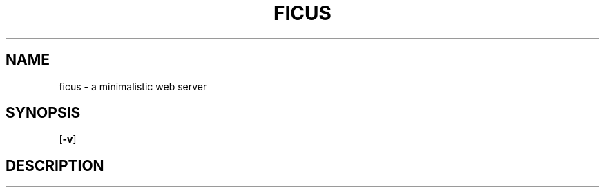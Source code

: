 .TH FICUS 1 ficus\-VERSION
.SH NAME
ficus \- a minimalistic web server
.SH SYNOPSIS
.B
.RB [ \-v ]
.SH DESCRIPTION

